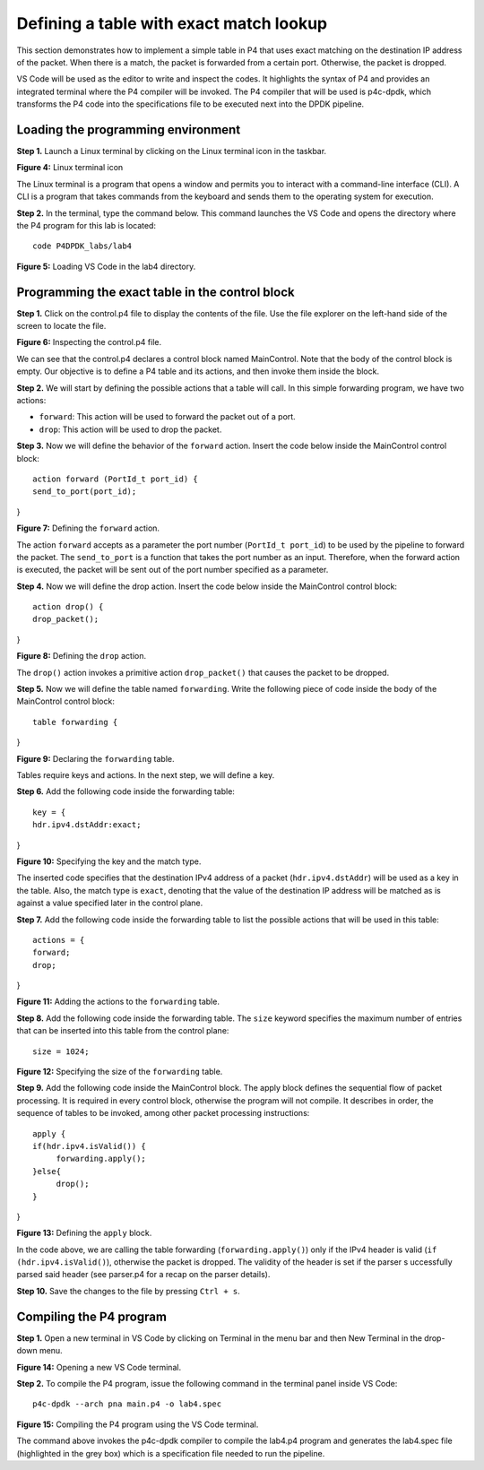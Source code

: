 Defining a table with exact match lookup
========================================

This section demonstrates how to implement a simple table in P4 that uses exact 
matching on the destination IP address of the packet. When there is a match, the 
packet is forwarded from a certain port. Otherwise, the packet is dropped.

VS Code will be used as the editor to write and inspect the codes. It highlights 
the syntax of P4 and provides an integrated terminal where the P4 compiler will be 
invoked. The P4 compiler that will be used is p4c-dpdk, which transforms the P4 code 
into the specifications file to be executed next into the DPDK pipeline.

Loading the programming environment
~~~~~~~~~~~~~~~~~~~~~~~~~~~~~~~~~~~

**Step 1.** Launch a Linux terminal by clicking on the Linux terminal icon in the taskbar.

.. image:: images/Generic_workflow_design.png

**Figure 4:** Linux terminal icon

The Linux terminal is a program that opens a window and permits you to interact with a 
command-line interface (CLI). A CLI is a program that takes commands from the keyboard 
and sends them to the operating system for execution. 

**Step 2.** In the terminal, type the command below. This command launches the VS Code 
and opens the directory where the P4 program for this lab is located::

    code P4DPDK_labs/lab4 

.. image:: images/Generic_workflow_design.png

**Figure 5:** Loading VS Code in the lab4 directory.

Programming the exact table in the control block
~~~~~~~~~~~~~~~~~~~~~~~~~~~~~~~~~~~~~~~~~~~~~~~~

**Step 1.** Click on the control.p4 file to display the contents of the file. Use the file 
explorer on the left-hand side of the screen to locate the file.

.. image:: images/Generic_workflow_design.png

**Figure 6:** Inspecting the control.p4 file.

We can see that the control.p4 declares a control block named MainControl. Note that the body 
of the control block is empty. Our objective is to define a P4 table and its actions, and then 
invoke them inside the block.

**Step 2.** We will start by defining the possible actions that a table will call. In this simple 
forwarding program, we have two actions: 

*	``forward``: This action will be used to forward the packet out of a port. 
*	``drop``: This action will be used to drop the packet.

**Step 3.** Now we will define the behavior of the ``forward`` action. Insert the code below inside 
the MainControl control block::

    action forward (PortId_t port_id) {
    send_to_port(port_id);
}

.. image:: images/Generic_workflow_design.png

**Figure 7:** Defining the ``forward`` action.

The action ``forward`` accepts as a parameter the port number (``PortId_t port_id``) to be used by 
the pipeline to forward the packet. The ``send_to_port`` is a function that takes the port number 
as an input. Therefore, when the forward action is executed, the packet will be sent out of the port 
number specified as a parameter.

**Step 4.** Now we will define the drop action. Insert the code below inside the MainControl control
block::

    action drop() {
    drop_packet();
}

.. image:: images/Generic_workflow_design.png

**Figure 8:** Defining the ``drop`` action.

The ``drop()`` action invokes a primitive action ``drop_packet()`` that causes the packet to be dropped.

**Step 5.** Now we will define the table named ``forwarding``. Write the following piece of code inside the 
body of the MainControl control block::

     table forwarding {

}

.. image:: images/Generic_workflow_design.png

**Figure 9:** Declaring the ``forwarding`` table.

Tables require keys and actions. In the next step, we will define a key.

**Step 6.** Add the following code inside the forwarding table::

    key = {
    hdr.ipv4.dstAddr:exact;
}

.. image:: images/Generic_workflow_design.png

**Figure 10:** Specifying the key and the match type.

The inserted code specifies that the destination IPv4 address of a packet (``hdr.ipv4.dstAddr``) will be used as a 
key in the table. Also, the match type is ``exact``, denoting that the value of the destination IP address will be 
matched as is against a value specified later in the control plane.

**Step 7.** Add the following code inside the forwarding table to list the possible actions that will be used
in this table:: 

    actions = {
    forward;
    drop;
}

.. image:: images/Generic_workflow_design.png

**Figure 11:** Adding the actions to the ``forwarding`` table.

**Step 8.** Add the following code inside the forwarding table. 
The ``size`` keyword specifies the maximum number of entries that 
can be inserted into this table from the control plane::

    size = 1024;
     
.. image:: images/Generic_workflow_design.png

**Figure 12:** Specifying the size of the ``forwarding`` table.

**Step 9.** Add the following code inside the MainControl block. The apply block defines the sequential flow of packet 
processing. It is required in every control block, otherwise the program will not compile. It describes in order, the 
sequence of tables to be invoked, among other packet processing instructions::

    apply {
    if(hdr.ipv4.isValid()) {
	 forwarding.apply();
    }else{
    	 drop(); 
    }
}

.. image:: images/Generic_workflow_design.png

**Figure 13:** Defining the ``apply`` block.

In the code above, we are calling the table forwarding (``forwarding.apply()``) only if the IPv4 header is valid 
(``if (hdr.ipv4.isValid()``), otherwise the packet is dropped. The validity of the header is set if the parser s
uccessfully parsed said header (see parser.p4 for a recap on the parser details).

**Step 10.** Save the changes to the file by pressing ``Ctrl + s``.

Compiling the P4 program
~~~~~~~~~~~~~~~~~~~~~~~~

**Step 1.** Open a new terminal in VS Code by clicking on Terminal in the menu bar and then New Terminal in the 
drop-down menu.

.. image:: images/Generic_workflow_design.png

**Figure 14:** Opening a new VS Code terminal.

**Step 2.** To compile the P4 program, issue the following command in the terminal panel inside VS Code::

    p4c-dpdk --arch pna main.p4 -o lab4.spec

.. image:: images/Generic_workflow_design.png

**Figure 15:** Compiling the P4 program using the VS Code terminal.

The command above invokes the p4c-dpdk compiler to compile the lab4.p4 program and generates the lab4.spec 
file (highlighted in the grey box) which is a specification file needed to run the pipeline.


